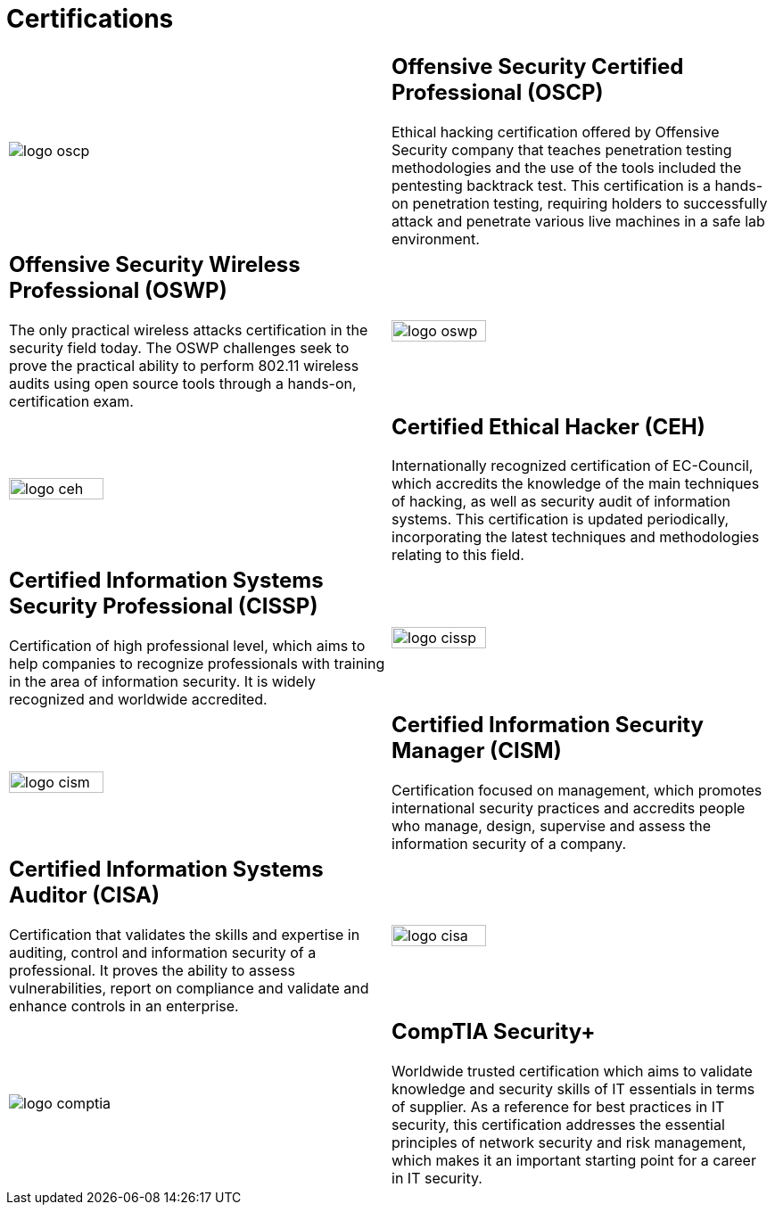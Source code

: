 :slug: services/certifications/
:category: services
:description: Our Ethical Hacking and Pentesting services seek to find and report all the present vulnerabilities and security issues in your application. The purpose of this page is to present the certifications related to information security with which our professional team counts.
:keywords: FLUID, Ethical Hacking, Team, Certifications, Security, Information.
:translate: servicios/certificaciones/

= Certifications

[role="aliados tb-alt"]
[cols=2, frame="none"]
|====

^.^a|image:logo-oscp.png[logo oscp]

a|== Offensive Security Certified Professional (OSCP)

Ethical hacking certification offered by +Offensive Security+ company
that teaches penetration testing methodologies
and the use of the tools included the pentesting backtrack test.
This certification is a hands-on penetration testing,
requiring holders to successfully attack and penetrate
various live machines in a safe lab environment.

a|== Offensive Security Wireless Professional (OSWP)

The only practical wireless attacks certification in the security field today.
The +OSWP+ challenges seek to prove the practical ability
to perform +802.11+ wireless audits using open source tools
through a hands-on, certification exam.

^.^a|image:logo-oswp.png[logo oswp, width=50%]

^.^a|image:logo-ceh.png[logo ceh, width=50%]

a|== Certified Ethical Hacker (CEH)

Internationally recognized certification of +EC-Council+,
which accredits the knowledge of the main techniques of hacking,
as well as security audit of information systems.
This certification is updated periodically,
incorporating the latest techniques and methodologies relating to this field.

a|== Certified Information Systems Security Professional (CISSP)

Certification of high professional level,
which aims to help companies to recognize professionals
with training in the area of information security.
It is widely recognized and worldwide accredited.

^.^a|image:logo-cissp.png[logo cissp, width=50%]

^.^a|image:logo-cism.png[logo cism, width=50%]

a|== Certified Information Security Manager (CISM)

Certification focused on management,
which promotes international security practices
and accredits people who manage, design, supervise
and assess the information security of a company.


a|== Certified Information Systems Auditor (CISA)

Certification that validates the skills and expertise in auditing,
control and information security of a professional.
It proves the ability to assess vulnerabilities,
report on compliance and validate and enhance controls in an enterprise.

^.^a|image:logo-cisa.png[logo cisa, width=50%]

^.^a|image:logo-comptia.png[logo comptia]

a|== CompTIA Security+

Worldwide trusted certification which aims to validate knowledge
and security skills of +IT+ essentials in terms of supplier.
As a reference for best practices in +IT+ security,
this certification addresses the essential principles
of network security and risk management,
which makes it an important starting point for a career in +IT+ security.

|====
